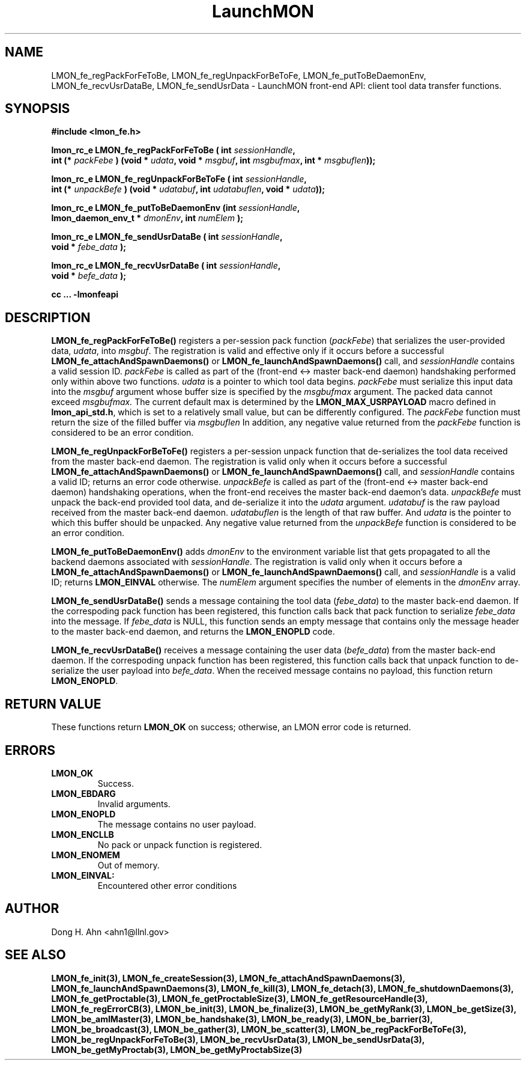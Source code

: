 .TH LaunchMON 3 "FEBRUARY 2008" LaunchMON "LaunchMON Front-End API"

.SH NAME
LMON_fe_regPackForFeToBe, LMON_fe_regUnpackForBeToFe, LMON_fe_putToBeDaemonEnv, LMON_fe_recvUsrDataBe, LMON_fe_sendUsrData \- LaunchMON front-end API: client tool data transfer functions. 
.PP 

.SH SYNOPSIS
.nf
.B #include <lmon_fe.h>
.PP
.BI "lmon_rc_e LMON_fe_regPackForFeToBe ( int " sessionHandle ", "
.BI "  int (* " packFebe " ) (void * " udata ", void * " msgbuf ", int " msgbufmax ", int * " msgbuflen "));"
.PP
.BI "lmon_rc_e LMON_fe_regUnpackForBeToFe ( int " sessionHandle ", " 
.BI "  int (* " unpackBefe " ) (void * " udatabuf ", int " udatabuflen ", void * " udata "));"
.PP
.BI "lmon_rc_e LMON_fe_putToBeDaemonEnv (int " sessionHandle ", "
.BI "  lmon_daemon_env_t * " dmonEnv ", int " numElem " );"  
.PP
.BI "lmon_rc_e LMON_fe_sendUsrDataBe ( int " sessionHandle ", "
.BI "  void * " febe_data " );"  
.PP
.BI "lmon_rc_e LMON_fe_recvUsrDataBe ( int " sessionHandle ", "
.BI "  void * " befe_data " );"  
.PP
.B cc ... -lmonfeapi
.fi

.SH DESCRIPTION
\fBLMON_fe_regPackForFeToBe()\fR registers a per-session pack function 
(\fIpackFebe\fR) that serializes the user-provided data, \fIudata\fR,
into \fImsgbuf\fR.
The registration is valid and effective  
only if it occurs before a successful \fBLMON_fe_attachAndSpawnDaemons()\fR 
or \fBLMON_fe_launchAndSpawnDaemons()\fR call, and \fIsessionHandle\fR 
contains a valid session ID. \fIpackFebe\fR is called as part of the 
(front-end <-> master back-end daemon) handshaking performed only within 
above two functions.
\fIudata\fR is a pointer to which tool data begins. \fIpackFebe\fR must 
serialize this input data into the \fImsgbuf\fR argument whose buffer 
size is specified by the \fImsgbufmax\fR argument. The packed data 
cannot exceed \fImsgbufmax.\fR The current default max is determined by 
the \fBLMON_MAX_USRPAYLOAD\fR macro defined in \fBlmon_api_std.h\fR, which is 
set to a relatively small value, but can be differently configured. 
The \fIpackFebe\fR function must return the size of the filled buffer 
via \fImsgbuflen\fR 
In addition, any negative value
returned from the \fIpackFebe\fR function is considered to be an error condition.
.PP
\fBLMON_fe_regUnpackForBeToFe()\fR registers a per-session unpack function 
that de-serializes the tool data received from the master back-end daemon. 
The registration is valid only when it occurs before a successful
\fBLMON_fe_attachAndSpawnDaemons()\fR or \fBLMON_fe_launchAndSpawnDaemons()\fR call, 
and \fIsessionHandle\fR contains a valid ID; returns an error code otherwise. 
\fIunpackBefe\fR is called as part of the (front-end <-> master back-end daemon)
handshaking operations, when the front-end receives the master back-end 
daemon's data. \fIunpackBefe\fR must unpack the back-end provided tool data, 
and de-serialize it into the \fIudata\fR argument. 
\fIudatabuf\fR is the raw payload received from the master back-end daemon.
\fIudatabuflen\fR is the length of that raw buffer.
And \fIudata\fR is the pointer to which this buffer should be unpacked. 
Any negative value returned from the \fIunpackBefe\fR function
is considered to be an error condition.
.PP
\fBLMON_fe_putToBeDaemonEnv()\fR adds \fIdmonEnv\fR to the environment variable
list that gets propagated to all the backend daemons associated with \fIsessionHandle\fR. 
The registration is valid only when it occurs before a \fBLMON_fe_attachAndSpawnDaemons()\fR 
or \fBLMON_fe_launchAndSpawnDaemons()\fR call, and \fIsessionHandle\fR is a valid ID; 
returns \fBLMON_EINVAL\fR otherwise. The \fInumElem\fR argument specifies the number 
of elements in the \fIdmonEnv\fR array.
.PP
\fBLMON_fe_sendUsrDataBe()\fR sends a message containing 
the tool data (\fIfebe_data\fR) to the master back-end daemon. 
If the correspoding pack function has been registered, this
function calls back that pack function to serialize \fIfebe_data\fR
into the message.
If \fIfebe_data\fR is NULL, this function sends an empty message 
that contains only the message header to the master back-end daemon,
and returns the \fBLMON_ENOPLD\fR code.
.PP
\fBLMON_fe_recvUsrDataBe()\fR receives a message containing 
the user data (\fIbefe_data\fR) from the master back-end daemon. 
If the correspoding unpack function has been registered, this
function calls back that unpack function to de-serialize the 
user payload into \fIbefe_data\fR.
When the received message contains no payload, this function
return \fBLMON_ENOPLD\fR. 

.SH RETURN VALUE
These functions return \fBLMON_OK\fR on success; otherwise, an LMON error code 
is returned. 

.SH ERRORS
.TP
.B LMON_OK
Success.
.TP
.B LMON_EBDARG
Invalid arguments.
.TP
.B LMON_ENOPLD
The message contains no user payload.
.TP
.B LMON_ENCLLB
No pack or unpack function is registered.
.TP
.B LMON_ENOMEM
Out of memory. 
.TP
.B LMON_EINVAL:
Encountered other error conditions 

.SH AUTHOR
Dong H. Ahn <ahn1@llnl.gov>

.SH "SEE ALSO"
.BR LMON_fe_init(3),
.BR LMON_fe_createSession(3),
.BR LMON_fe_attachAndSpawnDaemons(3),
.BR LMON_fe_launchAndSpawnDaemons(3),
.BR LMON_fe_kill(3),
.BR LMON_fe_detach(3),
.BR LMON_fe_shutdownDaemons(3),
.BR LMON_fe_getProctable(3),
.BR LMON_fe_getProctableSize(3),
.BR LMON_fe_getResourceHandle(3),
.BR LMON_fe_regErrorCB(3),
.BR LMON_be_init(3),
.BR LMON_be_finalize(3),
.BR LMON_be_getMyRank(3),
.BR LMON_be_getSize(3),
.BR LMON_be_amIMaster(3),
.BR LMON_be_handshake(3),
.BR LMON_be_ready(3),
.BR LMON_be_barrier(3),
.BR LMON_be_broadcast(3),
.BR LMON_be_gather(3),
.BR LMON_be_scatter(3),
.BR LMON_be_regPackForBeToFe(3),
.BR LMON_be_regUnpackForFeToBe(3),
.BR LMON_be_recvUsrData(3),
.BR LMON_be_sendUsrData(3),
.BR LMON_be_getMyProctab(3),
.BR LMON_be_getMyProctabSize(3)
